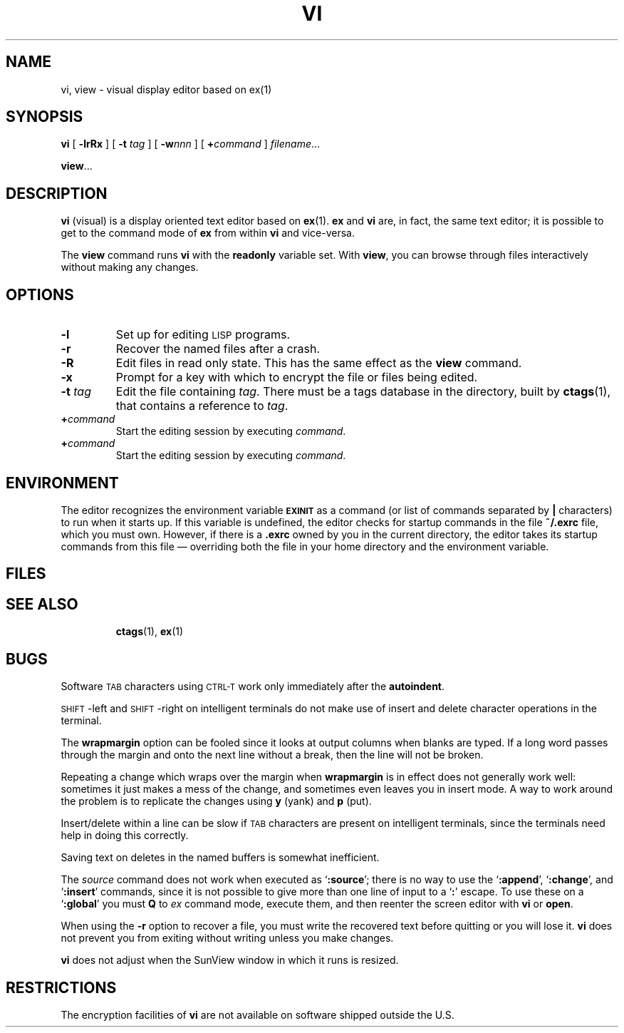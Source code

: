 .\" @(#)vi.1 1.20 88/02/25 SMI; from UCB 4.2
.TH VI 1 "22 December 1987"
.SH NAME
vi, view \- visual display editor based on ex(1)
.SH SYNOPSIS
.B vi
[
.B \-lrRx
]
[
.B \-t
.I tag
]
[
.BI \-w nnn
]
[
.BI + command
]
.IR filename .\|.\|.
.LP
.BR view .\|.\|.
.IX  "vi command"  ""  "\fLvi\fP \(em visual editor"
.IX  "screen-oriented editor"  ""  "screen-oriented editor \(em \fLvi\fP"
.IX  "display editor"  ""  "display editor \(em \fLvi\fP"
.IX  "visual editor"  ""  "visual editor \(em \fLvi\fP"
.IX  "text editing"  vi  ""  "\fLvi\fP \(em visual editor"
.SH DESCRIPTION
.LP
.B vi
(visual) is a display oriented text editor based on
.BR ex (1).
.B ex
and
.B vi
are, in fact, the same text editor; it is
possible to get to the command mode of
.B ex
from within
.B vi
and vice-versa.
.LP
The
.B view
command runs
.B vi
with the
.B readonly
variable set.  With
.BR view ,
you can browse through files interactively without making any changes.
.SH OPTIONS
.TP
.B \-l
Set up for editing
.SM LISP
programs.
.TP
.B \-r
Recover the named files after a crash.
.TP
.B \-R
Edit files in read only state.  This has the same effect as the
.B view
command.
.TP
.B \-x
Prompt for a key with which to encrypt the file or files being edited.
.TP
.BI \-t " tag"
Edit the file containing
.IR tag .
There must be a tags database in the directory, built by
.BR ctags (1),
that contains a reference to
.IR tag .
.TP
.BI + command
Start the editing session by executing
.IR command .
.TP
.BI + command
Start the editing session by executing
.IR command .
.SH ENVIRONMENT
.LP
The editor recognizes the environment variable
.SB EXINIT
as a command (or list of commands separated by
.B |
characters) to run when it starts up.  If this variable is
undefined, the editor checks for startup commands in the file
.B ~/.exrc
file, which you must own.  However, if there is a
.B \&.exrc
owned by you in the current directory, the editor takes its
startup commands from this file \(em overriding both the
file in your home directory and the environment variable.
.SH FILES
.PD 0
.TP 20
.B 
.PD
.SH SEE ALSO
.BR ctags (1),
.BR ex (1)
.LP
.TX TEXT
.br
.TX GSBG
.SH BUGS
.LP
Software
.SM TAB
characters using
.SM CTRL-T
work only immediately after the
.BR autoindent .
.LP
.SM SHIFT\s0-left
and
.SM SHIFT\s0-right
on intelligent terminals do not make use of
insert and delete character operations in the terminal.
.LP
The
.B wrapmargin
option can be fooled since it looks at output columns when blanks are
typed.  If a long word passes through the margin and onto the next line
without a break, then the line will not be broken.
.LP
Repeating a change which wraps over the margin when
.B wrapmargin
is in effect does not generally work well:
sometimes it just makes a mess
of the change, and sometimes even leaves you in insert mode.  A
way to work around the problem is to replicate the changes using
.B y
(yank)
and
.B p
(put).
.LP
Insert/delete within a line can be slow if
.SM TAB
characters are present on intelligent
terminals, since the terminals need help in doing this correctly.
.LP
Saving text on deletes in the named buffers is somewhat inefficient.
.LP
The
.I source
command does not work when executed as
.RB ` :source ';
there is no way to use the
.RB ` :append ',
.RB ` :change ',
and
.RB ` :insert '
commands, since it is not possible to give
more than one line of input to a
.RB ` : '
escape.  To use these on a
.RB ` :global '
you must
.B Q
to
.I ex
command mode,
execute them, and then reenter the screen editor with
.B vi
or
.BR open .
.LP
When using the
.B \-r
option to recover a file, you must write the recovered
text before quitting or you will lose it.
.B vi
does not prevent you
from exiting without writing unless you make changes.
.LP
.B vi
does not adjust when the SunView window in which it runs is
resized.
.SH RESTRICTIONS
.LP
The encryption facilities of
.B vi
are not available on software
shipped outside the U.S.
